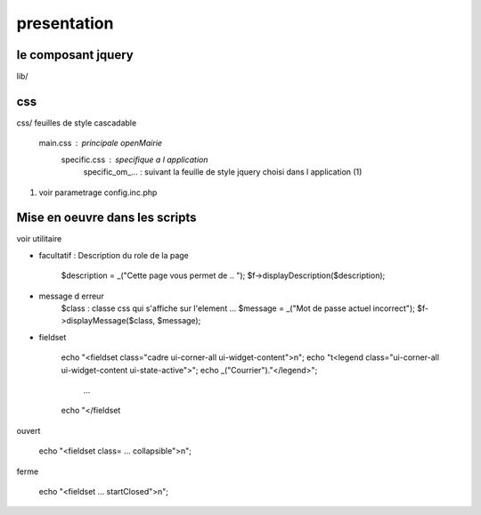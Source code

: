 .. _framework:

############
presentation
############



=======================
le composant jquery
=======================

lib/


===
css
===

css/
feuilles de style cascadable

    main.css : principale openMairie
        specific.css : specifique a l application
            specific_om_... : suivant la feuille de style jquery choisi dans l application (1)
            
(1) voir parametrage config.inc.php


===============================
Mise en oeuvre dans les scripts
===============================

voir utilitaire

* facultatif : Description du role de la page

    $description = _("Cette page vous permet de .. ");
    $f->displayDescription($description);

* message d erreur
    $class : classe css qui s'affiche sur l'element
    ...
    $message = _("Mot de passe actuel incorrect");
    $f->displayMessage($class, $message);

* fieldset

    echo "<fieldset class=\"cadre ui-corner-all ui-widget-content\">\n";
    echo "\t<legend class=\"ui-corner-all ui-widget-content ui-state-active\">";
    echo _("Courrier")."</legend>";
        ...
    echo "</fieldset

ouvert

    echo "<fieldset class= ... collapsible\">\n";

ferme

    echo "<fieldset ... startClosed\">\n";


